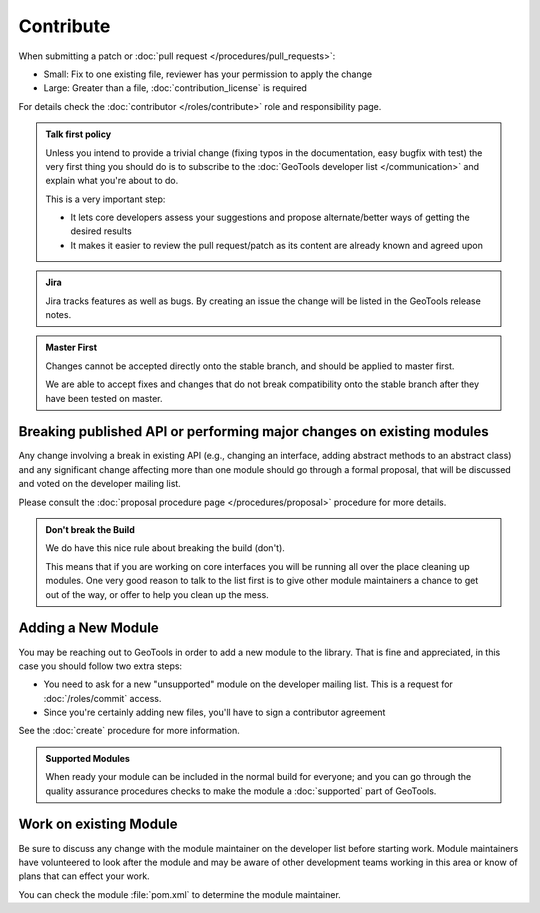 Contribute
==========

When submitting a patch or :doc:`pull request </procedures/pull_requests>`:

* Small: Fix to one existing file, reviewer has your permission to apply the change
* Large: Greater than a file, :doc:`contribution_license` is required

For details check the :doc:`contributor </roles/contribute>` role and responsibility page.

.. admonition:: Talk first policy

   Unless you intend to provide a trivial change (fixing typos in the documentation, easy bugfix
   with test) the very first thing you should do is to subscribe to the :doc:`GeoTools developer
   list </communication>` and explain what you're about to do.

   This is a very important step:

   * It lets core developers assess your suggestions and propose alternate/better ways of getting
     the desired results
   * It makes it easier to review the pull request/patch as its content are already known and
     agreed upon
   
.. admonition:: Jira

   Jira tracks features as well as bugs. By creating an issue the change will be listed in the GeoTools release notes.

.. admonition:: Master First
   
   Changes cannot be accepted directly onto the stable branch, and should be applied to master first.
   
   We are able to accept fixes and changes that do not break compatibility onto the stable branch after they have been tested on master.

Breaking published API or performing major changes on existing modules
----------------------------------------------------------------------

Any change involving a break in existing API (e.g., changing an interface, adding abstract methods
to an abstract class) and any significant change affecting more than one module should go through a
formal proposal, that will be discussed and voted on the developer mailing list.

Please consult the :doc:`proposal procedure page </procedures/proposal>` procedure for more details.

.. admonition:: Don't break the Build
   
   We do have this nice rule about breaking the build (don't).
   
   This means that if you are working on core interfaces you will be running all over the place
   cleaning up modules. One very good reason to talk to the list first is to give other module
   maintainers a chance to get out of the way, or offer to help you clean up the mess.

Adding a New Module
-------------------

You may be reaching out to GeoTools in order to add a new module to the library. That is fine and appreciated, in this case you should follow two extra steps:

* You need to ask for a new "unsupported" module on the developer mailing list. This is a request for :doc:`/roles/commit` access.
* Since you're certainly adding new files, you'll have to sign a contributor agreement

See the :doc:`create` procedure for more information.

.. admonition:: Supported Modules
   
   When ready your module can be included in the normal build for everyone; and you can go through the quality assurance procedures checks to make the module a :doc:`supported` part of GeoTools.

Work on existing Module
-----------------------

Be sure to discuss any change with the module maintainer on the developer list before starting work. Module maintainers have volunteered to look after the module and may be aware of other development teams working in this area or know of plans that can effect your work.

You can check the module :file:`pom.xml` to determine the module maintainer.